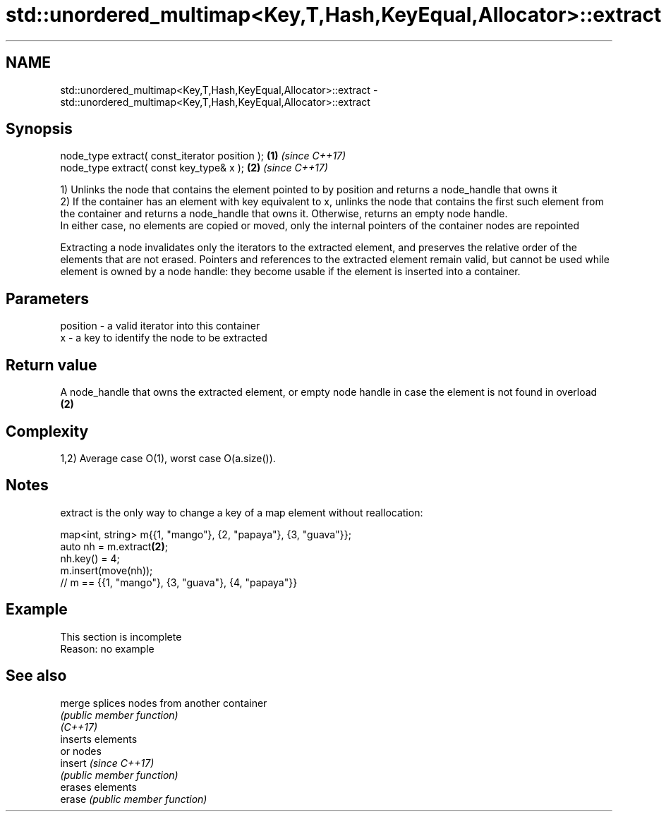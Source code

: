 .TH std::unordered_multimap<Key,T,Hash,KeyEqual,Allocator>::extract 3 "2020.03.24" "http://cppreference.com" "C++ Standard Libary"
.SH NAME
std::unordered_multimap<Key,T,Hash,KeyEqual,Allocator>::extract \- std::unordered_multimap<Key,T,Hash,KeyEqual,Allocator>::extract

.SH Synopsis

  node_type extract( const_iterator position ); \fB(1)\fP \fI(since C++17)\fP
  node_type extract( const key_type& x );       \fB(2)\fP \fI(since C++17)\fP

  1) Unlinks the node that contains the element pointed to by position and returns a node_handle that owns it
  2) If the container has an element with key equivalent to x, unlinks the node that contains the first such element from the container and returns a node_handle that owns it. Otherwise, returns an empty node handle.
  In either case, no elements are copied or moved, only the internal pointers of the container nodes are repointed

  Extracting a node invalidates only the iterators to the extracted element, and preserves the relative order of the elements that are not erased. Pointers and references to the extracted element remain valid, but cannot be used while element is owned by a node handle: they become usable if the element is inserted into a container.

.SH Parameters


  position - a valid iterator into this container
  x        - a key to identify the node to be extracted


.SH Return value

  A node_handle that owns the extracted element, or empty node handle in case the element is not found in overload \fB(2)\fP

.SH Complexity

  1,2) Average case O(1), worst case O(a.size()).

.SH Notes

  extract is the only way to change a key of a map element without reallocation:

    map<int, string> m{{1, "mango"}, {2, "papaya"}, {3, "guava"}};
    auto nh = m.extract\fB(2)\fP;
    nh.key() = 4;
    m.insert(move(nh));
    // m == {{1, "mango"}, {3, "guava"}, {4, "papaya"}}


.SH Example


   This section is incomplete
   Reason: no example


.SH See also



  merge   splices nodes from another container
          \fI(public member function)\fP
  \fI(C++17)\fP
          inserts elements
          or nodes
  insert  \fI(since C++17)\fP
          \fI(public member function)\fP
          erases elements
  erase   \fI(public member function)\fP




